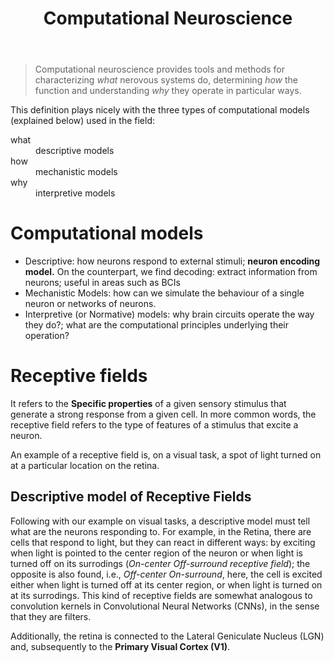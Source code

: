 #+title: Computational Neuroscience

#+begin_quote
Computational neuroscience provides tools and methods for characterizing /what/
nerovous systems do, determining /how/ the function and understanding /why/ they
operate in particular ways.
#+end_quote

This definition plays nicely with the three types of computational models
(explained below) used in the field:
+ what :: descriptive models
+ how :: mechanistic models
+ why ::  interpretive models

* Computational models
+ Descriptive: how neurons respond to external stimuli; *neuron encoding model.*
  On the counterpart, we find decoding: extract information from neurons; useful
  in areas such as BCIs
+ Mechanistic Models: how can we simulate the behaviour of a single neuron or
  networks of neurons.
+ Interpretive (or Normative) models: why brain circuits operate the way they
  do?; what are the computational principles underlying their operation?

* Receptive fields
It refers to the *Specific properties* of a given sensory stimulus that generate
a strong response from a given cell. In more common words, the receptive field
refers to the type of features of a stimulus that excite a neuron.

An example of a receptive field is, on a visual task, a spot of light turned on
at a particular location on the retina.
** Descriptive model of Receptive Fields
Following with our example on visual tasks, a descriptive model must tell what
are the neurons responding to. For example, in the Retina, there are cells that
respond to light, but they can react in different ways: by exciting when light
is pointed to the center region of the neuron or when light is turned off on its
surrodings (/On-center Off-surround receptive field/); the opposite is also
found, i.e., /Off-center On-surround/, here, the cell is excited either when
light is turned off at its center region, or when light is turned on at its
surrodings. This kind of receptive fields are somewhat analogous to convolution
kernels in Convolutional Neural Networks (CNNs), in the sense that they are
filters.
[[file:./img/center_surround_receptive_field.png]]

Additionally, the retina is connected to the Lateral Geniculate Nucleus (LGN)
and, subsequently to the *Primary Visual Cortex (V1)*.
[[file:./img/retina_n_visual_cortex.png]]
